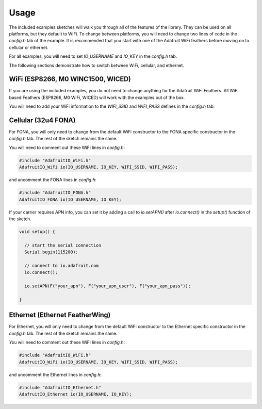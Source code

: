 Usage
------

The included examples sketches will walk you through all of the features of the library.
They can be used on all platforms, but they default to WiFi. To change between platforms,
you will need to change two lines of code in the `config.h` tab of the example.
It is recommended that you start with one of the Adafruit WiFi feathers before
moving on to cellular or ethernet.

For all examples, you will need to set `IO_USERNAME` and `IO_KEY` in the `config.h` tab.

The following sections demonstrate how to switch between WiFi, cellular, and ethernet.

WiFi (ESP8266, M0 WINC1500, WICED)
~~~~~~~~~~~~~~~~~~~~~~~~~~~~~~~~~~
If you are using the included examples, you do not need to change anything for the Adafruit WiFi Feathers.
All WiFi based Feathers (ESP8266, M0 WiFi, WICED) will work with the examples out of the box.

You will need to add your WiFi information to the `WIFI_SSID` and `WIFI_PASS` defines in the `config.h` tab.

Cellular (32u4 FONA)
~~~~~~~~~~~~~~~~~~~~~
For FONA, you will only need to change from the default WiFi constructor to the FONA specific constructor in the `config.h` tab.
The rest of the sketch remains the same.

You will need to comment out these WiFi lines in `config.h`:

.. code-block:: c

   #include "AdafruitIO_WiFi.h"
   AdafruitIO_WiFi io(IO_USERNAME, IO_KEY, WIFI_SSID, WIFI_PASS);


and uncomment the FONA lines in `config.h`:


.. code-block:: c

   #include "AdafruitIO_FONA.h"
   AdafruitIO_FONA io(IO_USERNAME, IO_KEY);


If your carrier requires APN info, you can set it by adding a call to `io.setAPN()` after `io.connect()` in the `setup()` function of the sketch.


.. code-block:: c

    void setup() {

      // start the serial connection
      Serial.begin(115200);

      // connect to io.adafruit.com
      io.connect();

      io.setAPN(F("your_apn"), F("your_apn_user"), F("your_apn_pass"));

    }


Ethernet (Ethernet FeatherWing)
~~~~~~~~~~~~~~~~~~~~~~~~~~~~~~~
For Ethernet, you will only need to change from the default WiFi constructor to the Ethernet specific constructor in the `config.h` tab.
The rest of the sketch remains the same.

You will need to comment out these WiFi lines in `config.h`:


.. code-block:: c

    #include "AdafruitIO_WiFi.h"
    AdafruitIO_WiFi io(IO_USERNAME, IO_KEY, WIFI_SSID, WIFI_PASS);

and uncomment the Ethernet lines in `config.h`:


.. code-block:: c

    #include "AdafruitIO_Ethernet.h"
    AdafruitIO_Ethernet io(IO_USERNAME, IO_KEY);
